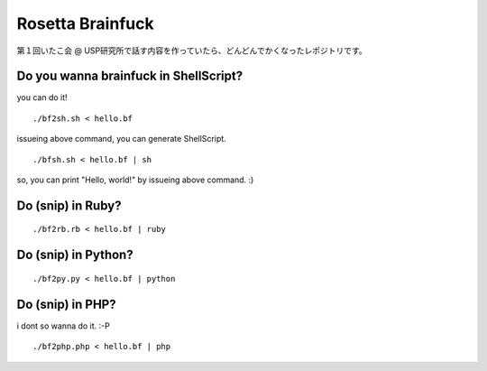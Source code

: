 =================
Rosetta Brainfuck
=================


第１回いたこ会 @ USP研究所で話す内容を作っていたら、どんどんでかくなったレポジトリです。

Do you wanna brainfuck in ShellScript?
======================================

you can do it!

::

  ./bf2sh.sh < hello.bf

issueing above command, you can generate ShellScript.

::

  ./bfsh.sh < hello.bf | sh

so, you can print "Hello, world!" by issueing above command. :)

Do (snip) in Ruby?
==================

::

  ./bf2rb.rb < hello.bf | ruby

Do (snip) in Python?
====================

::

  ./bf2py.py < hello.bf | python

Do (snip) in PHP?
=================

i dont so wanna do it. :-P

::

  ./bf2php.php < hello.bf | php


